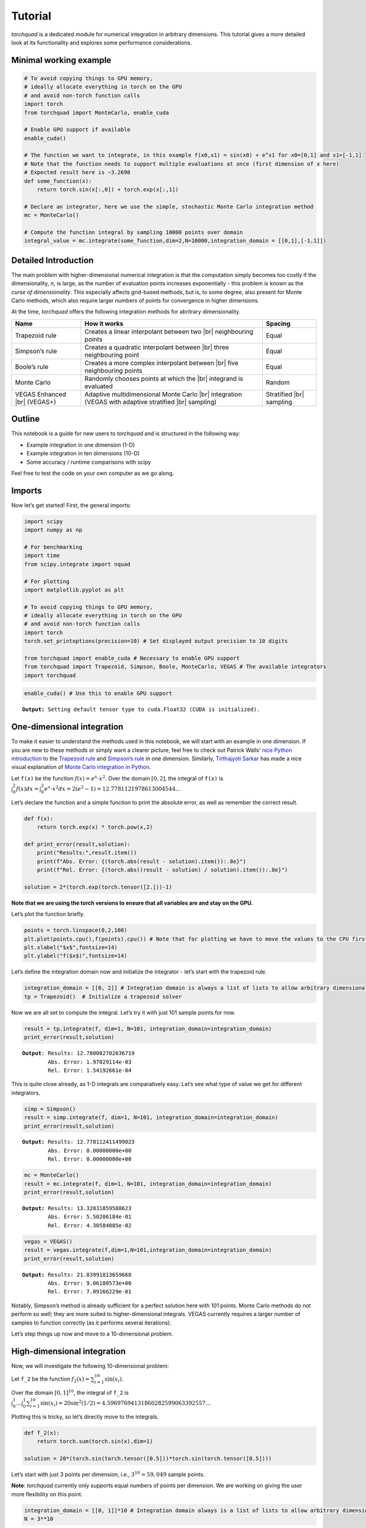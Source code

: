 .. _tutorial:

Tutorial
===============

*torchquad* is a dedicated module for numerical integration in arbitrary dimensions.
This tutorial gives a more detailed look at its functionality and explores some performance considerations.


Minimal working example
-----------------------

.. code:: ipython3

    # To avoid copying things to GPU memory, 
    # ideally allocate everything in torch on the GPU
    # and avoid non-torch function calls
    import torch 
    from torchquad import MonteCarlo, enable_cuda

    # Enable GPU support if available
    enable_cuda() 

    # The function we want to integrate, in this example f(x0,x1) = sin(x0) + e^x1 for x0=[0,1] and x1=[-1,1]
    # Note that the function needs to support multiple evaluations at once (first dimension of x here)
    # Expected result here is ~3.2698
    def some_function(x):
        return torch.sin(x[:,0]) + torch.exp(x[:,1]) 

    # Declare an integrator, here we use the simple, stochastic Monte Carlo integration method
    mc = MonteCarlo()

    # Compute the function integral by sampling 10000 points over domain 
    integral_value = mc.integrate(some_function,dim=2,N=10000,integration_domain = [[0,1],[-1,1]])

Detailed Introduction
---------------------

The main problem with higher-dimensional numerical integration is that
the computation simply becomes too costly if the dimensionality, *n*, is large, as the number
of evaluation points increases exponentially - this problem is known as
the *curse of dimensionality*. This especially affects grid-based
methods, but is, to some degree, also present for Monte Carlo methods,
which also require larger numbers of points for convergence in higher
dimensions.

At the time, *torchquad* offers the following integration methods for
abritrary dimensionality.

+--------------+-------------------------------------------------+------------+
| Name         | How it works                                    | Spacing    |
|              |                                                 |            |
+==============+=================================================+============+
| Trapezoid    | Creates a linear interpolant between two |br|   | Equal      |
| rule         | neighbouring points                             |            |
+--------------+-------------------------------------------------+------------+
| Simpson’s    | Creates a quadratic interpolant between |br|    | Equal      |
| rule         | three neighbouring point                        |            |
+--------------+-------------------------------------------------+------------+
| Boole’s      | Creates a more complex interpolant between |br| | Equal      |
| rule         | five neighbouring points                        |            |
+--------------+-------------------------------------------------+------------+
| Monte Carlo  | Randomly chooses points at which the |br|       | Random     |
|              | integrand is evaluated                          |            |
+--------------+-------------------------------------------------+------------+
| VEGAS        | Adaptive multidimensional Monte Carlo |br|      | Stratified |
| Enhanced     | integration (VEGAS with adaptive stratified     | |br|       |
| |br| (VEGAS+)| |br| sampling)                                  | sampling   |
+--------------+-------------------------------------------------+------------+

.. |br| raw:: html

     <br>


Outline
-------

This notebook is a guide for new users to *torchquad* and is structured in
the following way:

-  Example integration in one dimension (1-D)
-  Example integration in ten dimensions (10-D)
-  Some accuracy / runtime comparisons with scipy

Feel free to test the code on your own computer as we go along.

Imports
-------

Now let’s get started! First, the general imports:

.. code:: ipython3

    import scipy
    import numpy as np
    
    # For benchmarking
    import time
    from scipy.integrate import nquad
    
    # For plotting
    import matplotlib.pyplot as plt
    
    # To avoid copying things to GPU memory, 
    # ideally allocate everything in torch on the GPU
    # and avoid non-torch function calls
    import torch
    torch.set_printoptions(precision=10) # Set displayed output precision to 10 digits
    
    from torchquad import enable_cuda # Necessary to enable GPU support
    from torchquad import Trapezoid, Simpson, Boole, MonteCarlo, VEGAS # The available integrators
    import torchquad

.. code:: ipython3

    enable_cuda() # Use this to enable GPU support 


.. parsed-literal::

    **Output:** Setting default tensor type to cuda.Float32 (CUDA is initialized).




One-dimensional integration
----------------------------

To make it easier to understand the methods used in this notebook, we will start with an
example in one dimension. If you are new to these methods or simply want a clearer picture, 
feel free to check out Patrick Walls’ 
`nice Python introduction <https://github.com/patrickwalls/mathematical-python/>`__ 
to the `Trapezoid rule <https://www.math.ubc.ca/~pwalls/math-python/integration/trapezoid-rule/>`__
and `Simpson’s rule <https://www.math.ubc.ca/~pwalls/math-python/integration/simpsons-rule/>`__
in one dimension.
Similarly, `Tirthajyoti Sarkar <https://github.com/tirthajyoti>`__ has made a nice visual explanation of 
`Monte Carlo integration in Python 
<https://towardsdatascience.com/monte-carlo-integration-in-python-a71a209d277e>`__.

Let ``f(x)`` be the function :math:`f(x) = e^{x} \cdot x^{2}`. Over the domain 
:math:`[0,2]`, the integral of ``f(x)`` is :math:`\int_{0}^{2} f(x) dx = 
\int_{0}^{2} e^x \cdot x^2 dx = 2(e^{2} - 1) = 12.7781121978613004544...`

Let’s declare the function and a simple function to print the absolute error, 
as well as remember the correct result.

.. code:: ipython3

    def f(x):
        return torch.exp(x) * torch.pow(x,2)
    
    def print_error(result,solution):
        print("Results:",result.item())
        print(f"Abs. Error: {(torch.abs(result - solution).item()):.8e}")
        print(f"Rel. Error: {(torch.abs((result - solution) / solution).item()):.8e}")
    
    solution = 2*(torch.exp(torch.tensor([2.]))-1)

**Note that we are using the torch versions to ensure that all variables
are and stay on the GPU.**

Let’s plot the function briefly.

.. code:: ipython3

    points = torch.linspace(0,2,100)
    plt.plot(points.cpu(),f(points).cpu()) # Note that for plotting we have to move the values to the CPU first
    plt.xlabel("$x$",fontsize=14)
    plt.ylabel("f($x$)",fontsize=14)



.. image:: torchquad_tutorial_figure.png


Let’s define the integration domain now and initialize the integrator - let’s start with the trapezoid rule.

.. code:: ipython3

    integration_domain = [[0, 2]] # Integration domain is always a list of lists to allow arbitrary dimensionality.
    tp = Trapezoid()  # Initialize a trapezoid solver

Now we are all set to compute the integral. Let’s try it with just 101 sample points for now.

.. code:: ipython3

    result = tp.integrate(f, dim=1, N=101, integration_domain=integration_domain)
    print_error(result,solution)


.. parsed-literal::

    **Output**: Results: 12.780082702636719
            Abs. Error: 1.97029114e-03
            Rel. Error: 1.54192661e-04
    

This is quite close already, as 1-D integrals are comparatively easy.
Let’s see what type of value we get for different integrators.

.. code:: ipython3

    simp = Simpson()
    result = simp.integrate(f, dim=1, N=101, integration_domain=integration_domain)
    print_error(result,solution)


.. parsed-literal::

    **Output:** Results: 12.778112411499023
            Abs. Error: 0.00000000e+00
            Rel. Error: 0.00000000e+00
    

.. code:: ipython3

    mc = MonteCarlo()
    result = mc.integrate(f, dim=1, N=101, integration_domain=integration_domain)
    print_error(result,solution)


.. parsed-literal::

    **Output:** Results: 13.32831859588623
            Abs. Error: 5.50206184e-01
            Rel. Error: 4.30584885e-02
    

.. code:: ipython3

    vegas = VEGAS()
    result = vegas.integrate(f,dim=1,N=101,integration_domain=integration_domain)
    print_error(result,solution)


.. parsed-literal::

    **Output:** Results: 21.83991813659668
            Abs. Error: 9.06180573e+00
            Rel. Error: 7.09166229e-01
    

Notably, Simpson’s method is already sufficient for a perfect solution here with 101 points. 
Monte Carlo methods do not perform so well; they are more suited to higher-dimensional integrals. 
VEGAS currently requires a larger number of samples to function correctly (as it performs several
iterations). 

Let’s step things up now and move to a 10-dimensional problem.

High-dimensional integration
----------------------------

Now, we will investigate the following 10-dimensional problem:

Let ``f_2`` be the function :math:`f_{2}(x) = \sum_{i=1}^{10} \sin(x_{i})`.

Over the domain :math:`[0,1]^{10}`, the integral of ``f_2`` is
:math:`\int_{0}^{1} \dotsc \int_{0}^{1} \sum_{i=1}^{10} \sin(x_{i}) = 20 \sin^{2}(1/2) = 4.59697694131860282599063392557 \dotsc`

Plotting this is tricky, so let’s directly move to the integrals.

.. code:: ipython3

    def f_2(x):
        return torch.sum(torch.sin(x),dim=1)
    
    solution = 20*(torch.sin(torch.tensor([0.5]))*torch.sin(torch.tensor([0.5])))

Let’s start with just 3 points per dimension, i.e., :math:`3^{10}=59,049` sample points. 

**Note**: *torchquad* currently only supports equal numbers of points per dimension. 
We are working on giving the user more flexibility on this point.

.. code:: ipython3

    integration_domain = [[0, 1]]*10 # Integration domain always is a list of lists to allow arbitrary dimensionality
    N = 3**10 

.. code:: ipython3

    tp = Trapezoid()  # Initialize a trapezoid solver
    result = tp.integrate(f_2, dim=10, N=N, integration_domain=integration_domain)
    print_error(result,solution)


.. parsed-literal::

    **Output:** Results: 4.500804901123047
            Abs. Error: 9.61723328e-02
            Rel. Error: 2.09207758e-02
    

.. code:: ipython3

    simp = Simpson()  # Initialize Simpson solver
    result = simp.integrate(f_2, dim=10, N=N, integration_domain=integration_domain)
    print_error(result,solution)


.. parsed-literal::

    **Output:** Results: 4.598623752593994
            Abs. Error: 1.64651871e-03
            Rel. Error: 3.58174206e-04
    

.. code:: ipython3

    mc = MonteCarlo()
    result = mc.integrate(f_2, dim=10, N=N, integration_domain=integration_domain, seed=42)
    print_error(result,solution)


.. parsed-literal::

    **Output:** Results: 4.598303318023682
            Abs. Error: 1.32608414e-03
            Rel. Error: 2.88468727e-04
    

.. code:: ipython3

    vegas = VEGAS()
    result = vegas.integrate(f_2,dim=10,N=N,integration_domain=integration_domain)
    print_error(result,solution)


.. parsed-literal::

    **Output:** Results: 4.598696708679199
            Abs. Error: 1.71947479e-03
            Rel. Error: 3.74044670e-04
    

Note that the Monte Carlo methods are much more competitive for
this case. The bad convergence properties of the trapezoid method are
visible while Simpson’s rule is still OK given the comparatively smooth
integrand.

If you have been repeating the examples from this tutorial on your own computer, you could also try 
increasing N to :math:`5^{10}=9,765,625`.
You can see the curse of dimensionality fully at play here, and 
some users might even experience running out of memory at this point.

Comparison with scipy
---------------------

Let’s explore how *torchquad*’s performance compares to scipy, the go-to
tool for numerical integration. A more detailed exploration of this
topic might be done as a side project at a later time. For simplicity,
we will stick to a 5-D version of the :math:`\sin(x)` of the previous
section. Let’s declare it with numpy and torch. Numpy arrays will
remain on the CPU and torch tensor on the GPU.

.. code:: ipython3

    dimension = 5
    integration_domain = [[0, 1]]*dimension
    ground_truth = 2 * dimension * np.sin(0.5)*np.sin(0.5)
    
    def f_3(x):
        return torch.sum(torch.sin(x),dim=1)
    
    def f_3_np(*x):
        return np.sum(np.sin(x))

Now let’s evaluate the integral using the scipy function ``nquad``.

.. code:: ipython3

    start = time.time()
    opts={"limit": 10, "epsabs" : 1, "epsrel" : 1}
    result, _,details = nquad(f_3_np, integration_domain, opts=opts, full_output=True) 
    end = time.time()
    print("Results:",result)
    print("Abs. Error:",np.abs(result - ground_truth))
    print(details)
    print(f"Took {(end-start)* 1000.0:.3f} ms")


.. parsed-literal::

    **Output:** Results: 2.2984884706593016
            Abs. Error: 0.0
            {'neval': 4084101}
            Took 33067.629 ms
    

Using scipy, we get the result in about 33 seconds on the authors’
machine (this might take shorter or longer on your machine). The integral was computed with
``nquad``, which on the inside uses the highly adaptive
`QUADPACK <https://en.wikipedia.org/wiki/QUADPACK>`__ algorithm.

In any event, *torchquad* can reach the same accuracy much, much quicker
by utilizing the GPU. 

.. code:: ipython3

    N = 37**dimension 
    simp = Simpson()  # Initialize Simpson solver
    start = time.time()
    result = simp.integrate(f_3, dim=dimension, N=N, integration_domain=integration_domain)
    end = time.time()
    print_error(result,ground_truth)
    print('neval=',N)
    print(f"Took {(end-start)* 1000.0:.3f} ms")


If you tried this yourself and ran out of CUDA memory, simply decrease :math:`N` 
(this will, however, lead to a loss of accuracy). 

Note that we use more evaluation points (:math:`37^{5}=69,343,957` for *torchquad* vs. :math:`4,084,101` 
for scipy), given the comparatively simple algorithm. 
Anyway, the decisive factor for this specific problem is runtime. A comparison with regard to
function evaluations is difficult, as ``nquad`` provides no support for a
fixed number of evaluations. This may follow in the future.

The results from using Simpson’s rule in *torchquad* is: 

.. parsed-literal::

    **Output:** Results: 2.2984883785247803
            Abs. Error: 0.00000000e+00
            Rel. Error: 0.00000000e+00
            neval= 69343957
            Took 162.147 ms
    

In our case, *torchquad*  with Simpson’s rule was more than 300 times faster than
``scipy.integrate.nquad``. We will add
more elaborate integration methods over time; however, this tutorial should
already showcase the advantages of numerical integration on the GPU.

Reasonably, one might prefer Monte Carlo integration methods for a 5-D
problem. We might add this comparison to the tutorial in the future.

Computing gradients with respect to the integration domain
----------------------------------------------------------

*torchquad* allows fully automatic differentiation. In this tutorial, we will show how to extract the gradients with respect to the integration domain.
We selected the Trapezoid rule and the Monte Carlo method to showcase that getting gradients is possible for both deterministic and stochastic methods.


.. code:: ipython3

    import torch
    from torchquad.integration.monte_carlo import MonteCarlo
    from torchquad.integration.trapezoid import Trapezoid
    from torchquad.utils.enable_cuda import enable_cuda
    from torchquad.utils.set_precision import set_precision

    def test_function(x):
        """V shaped test function."""
        return 2 * torch.abs(x)

    enable_cuda()
    set_precision("double")
    N = 99997 # Number of iterations
    torch.manual_seed(0)  # We have to seed torch to get reproducible results
    integrators = [MonteCarlo(), Trapezoid()]   # Define integrators

    for integrator in integrators:

        domain = torch.tensor([[-1.0, 1.0]]) #Integration domains
        domain.requires_grad = True # It enables the creation of a computational graph for gradient calculation.
        result = integrator.integrate(
            test_function, dim=1, N=N, integration_domain=domain
        ) # We calculate the 1-D integral by using the previously defined test-fuction

        result.backward() #Gradients computation

        print("Method:", integrator, "Gradients:", domain.grad)

The code above calculates the integral for a 1-D test-function ``test_function()`` in the [-1,1] domain and prints the gradients with respect to the integration domain.
The command ``domain.requires_grad = True`` enables the creation of a computational graph, and it shall be called before calling the ``integrate(...)`` method.
Gradients computation is, then, performed calling ``result.backward()``. 
The output of the code is as follows:

.. parsed-literal::

    **Output:** Method: <torchquad.integration.monte_carlo.MonteCarlo object at 0x7f724735b6a0> Gradients: tensor([[-1.9872,  2.0150]])
            Method: <torchquad.integration.trapezoid.Trapezoid object at 0x7f724735b6d0> Gradients: tensor([[-2.0000,  2.0000]])
